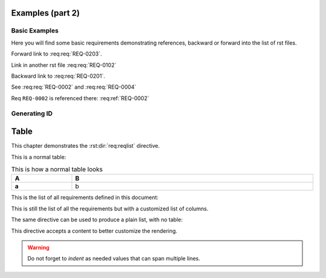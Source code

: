 
.. highlight:: rest

Examples (part 2)
=================

Basic Examples
--------------

Here you will find some basic requirements demonstrating references, backward or forward into the list of rst files.

.. req:req:: This is req 02-01
    :reqid: REQ-0201

    First requirements for local links (links in the same rst file)

Forward link to :req:req:`REQ-0203`.

.. req:req:: This is req 02-02
    :reqid: REQ-0202

    Second requirements for links in another rst file

Link in another rst file :req:req:`REQ-0102`

.. req:req:: This is req 02-03
    :reqid: REQ-0203

    Third requirements for local links (links in the same rst file)

Backward link to :req:req:`REQ-0201`.

.. req:req:: This is yet another example
    :reqid: REQ-0004

    This is a simple requirement to demonstrate references across multiple documents

See :req:req:`REQ-0002` and :req:req:`REQ-0004`

Req ``REQ-0002`` is referenced there: :req:ref:`REQ-0002`

Generating ID
-------------

.. req:req:: Generation 2

    This is a second test of ID generation

Table
=====

This chapter demonstrates the :rst:dir:`req:reqlist` directive.

This is a normal table:

.. list-table:: This is how a normal table looks
    :widths: 20 80
    :header-rows: 1
    :stub-columns: 1
    :width: 100%
    :align: left
    
    * 
      - A
      - B

    *
      - a
      - b

This is the list of all requirements defined in this document:

.. req:reqlist:: This is the list of all requirements (no filtering, no sorting)

This is still the list of all the requirements but with a customized list of columns.

.. req:reqlist:: This is a *list* produced using **all** options (no filtering, no sorting)
    :fields: reqid, title, priority, _parents
    :headers: ID, Title, Priority, Parents
    :widths: 20 70 10 20
    :width: 80%
    :align: right
    :header-rows: 0
    :stub-columns: 2

The same directive can be used to produce a plain list, with no table:

.. req:reqlist::
    :filter: title.find('second')>0

    {%for req in reqs%}{{req['reqid']}}, {%endfor%}

This directive accepts a content to better customize the rendering.

.. req:reqlist:: A custom output with the full content, sorted by reverse ID
    :sort: -reqid


    .. list-table:: {{caption}}
        :widths: 10 70 10 20

        * - ID
          - Description
          - Contract
          - Ref

    {%for req in reqs%}
        * - {{req['reqid']}}
          - {{req['title']}}

            {{req['content']|indent(8)}}

          - {{req['contract']|upper}}
          - :req:ref:`{{req['reqid']}}`
    {%endfor%}

.. warning::

    Do not forget to *indent* as needed values that can span multiple lines.
    

